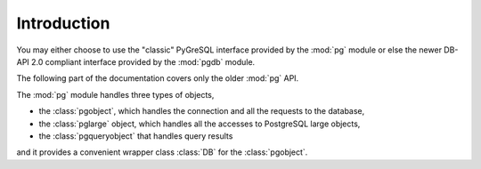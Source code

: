 Introduction
============

You may either choose to use the "classic" PyGreSQL interface provided by
the :mod:`pg` module or else the newer DB-API 2.0 compliant interface
provided by the :mod:`pgdb` module.

The following part of the documentation covers only the older :mod:`pg` API.

The :mod:`pg` module handles three types of objects,

- the :class:`pgobject`, which handles the connection
  and all the requests to the database,
- the :class:`pglarge` object, which handles
  all the accesses to PostgreSQL large objects,
- the :class:`pgqueryobject` that handles query results

and it provides a convenient wrapper class :class:`DB`
for the :class:`pgobject`.

.. seealso::

    If you want to see a simple example of the use of some of these functions,
    see the :doc:`../examples` page.
